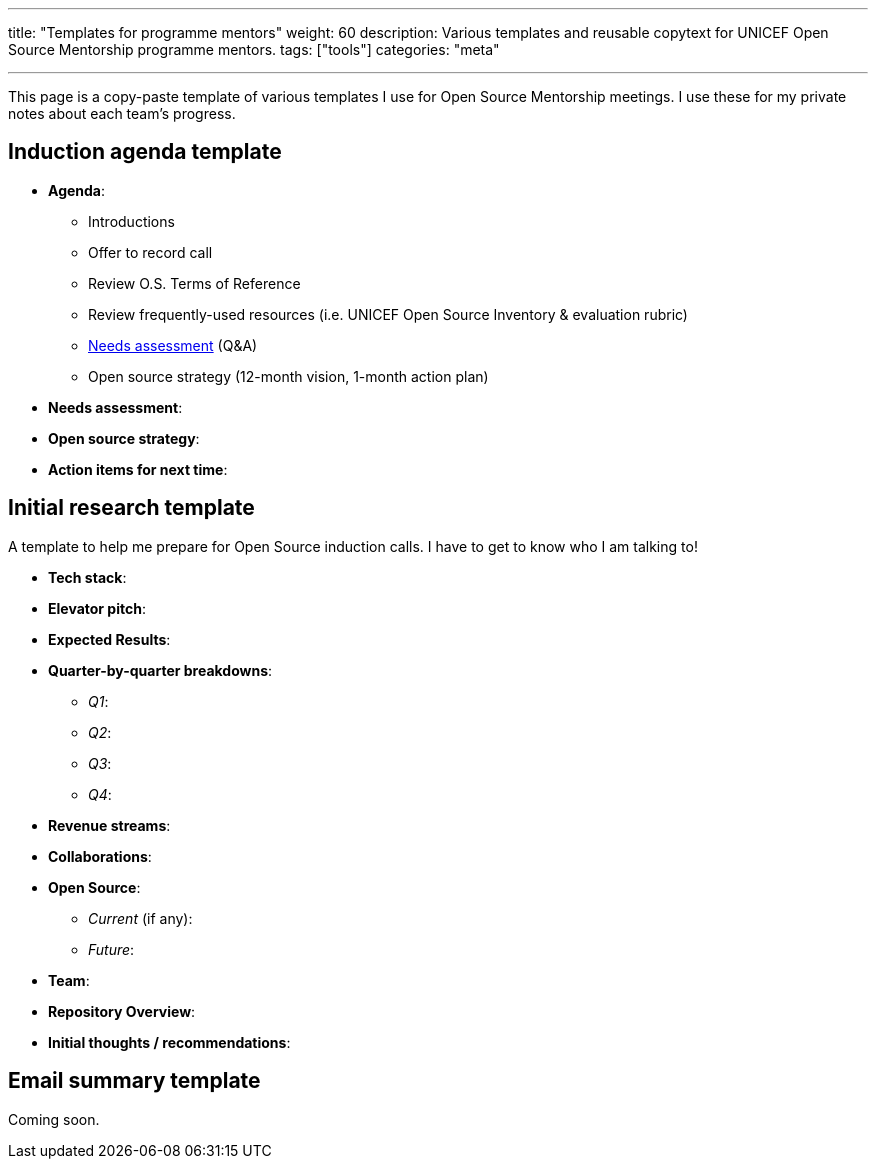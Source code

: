 ---
title: "Templates for programme mentors"
weight: 60
description: Various templates and reusable copytext for UNICEF Open Source Mentorship programme mentors.
tags: ["tools"]
categories: "meta"

---
:toc:

This page is a copy-paste template of various templates I use for Open Source Mentorship meetings.
I use these for my private notes about each team's progress.


== Induction agenda template

* *Agenda*:
** Introductions
** Offer to record call
** Review O.S. Terms of Reference
** Review frequently-used resources (i.e. UNICEF Open Source Inventory & evaluation rubric)
** link:++{{< ref "meta/needs-assessment-template" >}}++[Needs assessment] (Q&A)
** Open source strategy (12-month vision, 1-month action plan)
* *Needs assessment*:
* *Open source strategy*:
* *Action items for next time*:


== Initial research template

A template to help me prepare for Open Source induction calls.
I have to get to know who I am talking to!

* *Tech stack*:
* *Elevator pitch*:
* *Expected Results*:
* *Quarter-by-quarter breakdowns*:
** _Q1_:
** _Q2_:
** _Q3_:
** _Q4_:
* *Revenue streams*:
* *Collaborations*:
* *Open Source*:
** _Current_ (if any):
** _Future_:
* *Team*:
* *Repository Overview*:
* *Initial thoughts / recommendations*:


== Email summary template

Coming soon.
